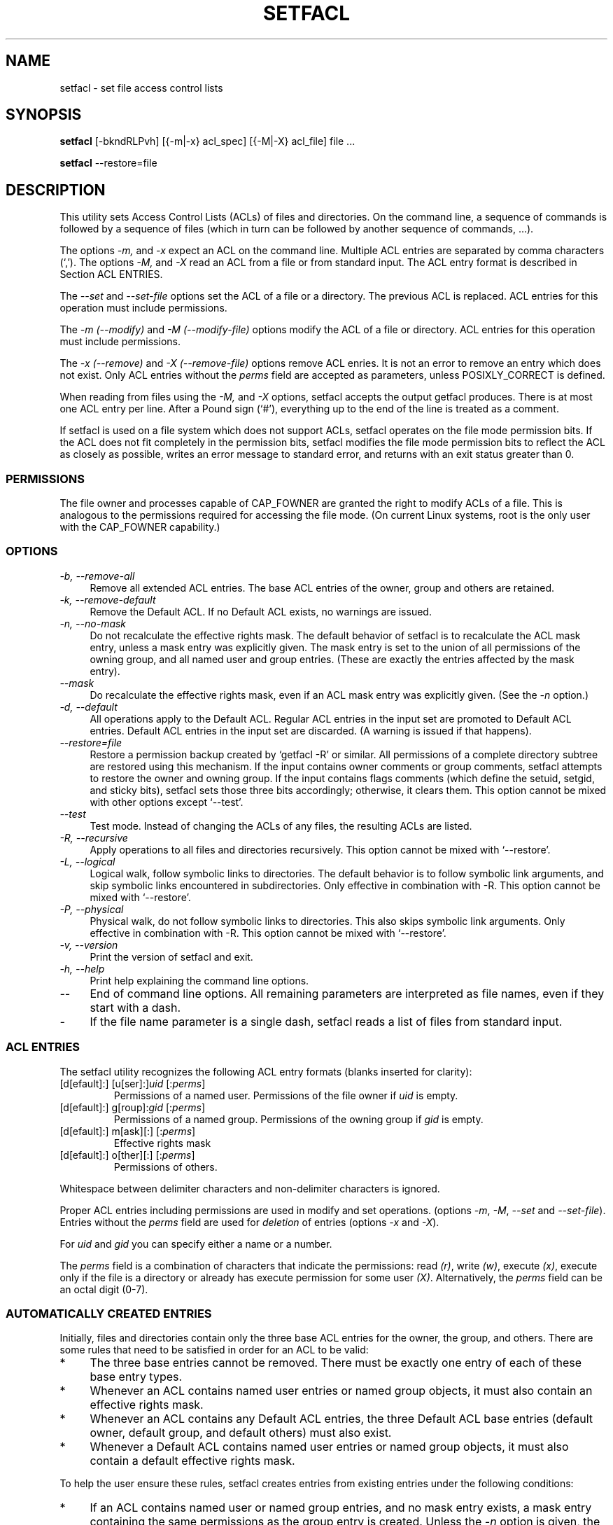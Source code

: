 .\" Access Control Lists manual pages
.\"
.\" (C) 2000 Andreas Gruenbacher, <a.gruenbacher@bestbits.at>
.\"
.\" This is free documentation; you can redistribute it and/or
.\" modify it under the terms of the GNU General Public License as
.\" published by the Free Software Foundation; either version 2 of
.\" the License, or (at your option) any later version.
.\"
.\" The GNU General Public License's references to "object code"
.\" and "executables" are to be interpreted as the output of any
.\" document formatting or typesetting system, including
.\" intermediate and printed output.
.\"
.\" This manual is distributed in the hope that it will be useful,
.\" but WITHOUT ANY WARRANTY; without even the implied warranty of
.\" MERCHANTABILITY or FITNESS FOR A PARTICULAR PURPOSE.  See the
.\" GNU General Public License for more details.
.\"
.\" You should have received a copy of the GNU General Public
.\" License along with this manual.  If not, see
.\" <http://www.gnu.org/licenses/>.
.\"
.TH SETFACL 1 "ACL File Utilities" "May 2000" "Access Control Lists"
.SH NAME
setfacl \- set file access control lists
.SH SYNOPSIS

.B setfacl
[\-bkndRLPvh] [{\-m|\-x} acl_spec] [{\-M|\-X} acl_file] file ...

.B setfacl
\-\-restore=file

.SH DESCRIPTION
This utility sets Access Control Lists (ACLs) of files and directories.
On the command line, a sequence of commands is followed by a sequence of
files (which in turn can be followed by another sequence of commands, ...).

The options
.I \-m,
and
.I \-x
expect an ACL on the command line. Multiple ACL entries are separated
by comma characters (`,'). The options
.I \-M,
and
.I \-X
read an ACL from a file or from standard input. The ACL entry format is described in Section
ACL ENTRIES.

The
.IR "\-\-set" " and " "\-\-set-file"
options set the ACL of a file or a directory. The previous ACL is
replaced.
ACL entries for this operation must include permissions.

The
.IR "\-m (\-\-modify)" " and " "\-M (\-\-modify-file)"
options modify the ACL of a file or directory.
ACL entries for this operation must include permissions.

The
.IR "\-x (\-\-remove)" " and " "\-X (\-\-remove-file)"
options remove ACL enries. It is not an error to remove an entry which
does not exist.  Only ACL entries without the
.I perms
field are accepted as parameters, unless POSIXLY_CORRECT is defined.

When reading from files using the 
.I \-M,
and
.IR \-X
options, setfacl accepts the output getfacl produces.
There is at most one ACL entry per line. After a Pound sign (`#'),
everything up to the end of the line is treated as a comment.

If setfacl is used on a file system which does not support ACLs, setfacl
operates on the file mode permission bits. If the ACL does not fit completely
in the permission bits, setfacl modifies the file mode permission bits to reflect the ACL as closely as possible, writes an error message to standard error, and returns with an exit status greater than 0.

.SS PERMISSIONS
The file owner and processes capable of CAP_FOWNER are granted the right
to modify ACLs of a file. This is analogous to the permissions required
for accessing the file mode. (On current Linux systems, root is the only
user with the CAP_FOWNER capability.)

.SS OPTIONS
.TP 4
.I \-b, \-\-remove-all
Remove all extended ACL entries. The base ACL entries of the owner, group and others are retained.
.TP 4
.I \-k, \-\-remove-default
Remove the Default ACL. If no Default ACL exists, no warnings are issued.
.TP 4
.I \-n, \-\-no-mask
Do not recalculate the effective rights mask. The default behavior of
setfacl is to recalculate the ACL mask entry, unless a mask entry was explicitly given.
The mask entry is set to the union of all permissions of the owning group, and all named user and group entries. (These are exactly the entries affected by the mask entry).
.TP 4
.I \-\-mask
Do recalculate the effective rights mask, even if an ACL mask entry was explicitly given. (See the
.IR "\-n " option.)
.TP 4
.I \-d, \-\-default
All operations apply to the Default ACL. Regular ACL entries in the
input set are promoted to Default ACL entries. Default ACL entries in
the input set are discarded. (A warning is issued if that happens).
.TP 4
.I \-\-restore=file
Restore a permission backup created by `getfacl \-R' or similar. All permissions
of a complete directory subtree are restored using this mechanism. If the input
contains owner comments or group comments, setfacl attempts to restore the
owner and owning group. If the input contains flags comments (which define the setuid,
setgid, and sticky bits), setfacl sets those three bits accordingly; otherwise,
it clears them. This option cannot be mixed with other options except `\-\-test'.
.TP 4
.I \-\-test
Test mode. Instead of changing the ACLs of any files, the resulting ACLs are listed.
.TP 4
.I \-R, \-\-recursive
Apply operations to all files and directories recursively. This option cannot be mixed with `\-\-restore'.
.TP 4
.I \-L, \-\-logical
Logical walk, follow symbolic links to directories. The default behavior is to follow
symbolic link arguments, and skip symbolic links encountered in subdirectories.
Only effective in combination with \-R.
This option cannot be mixed with `\-\-restore'.
.TP 4
.I \-P, \-\-physical
Physical walk, do not follow symbolic links to directories.
This also skips symbolic link arguments.
Only effective in combination with \-R.
This option cannot be mixed with `\-\-restore'.
.TP 4
.I \-v, \-\-version
Print the version of setfacl and exit.
.TP 4
.I \-h, \-\-help
Print help explaining the command line options.
.TP 4
.I \-\-
End of command line options. All remaining parameters are interpreted as file names, even if they start with a dash.
.TP 4
.I \-
If the file name parameter is a single dash, setfacl reads a list of files from standard input.

.SS ACL ENTRIES
The setfacl utility recognizes the following ACL entry formats (blanks
inserted for clarity):

.fam C
.TP
.RI "[d[efault]:] [u[ser]:]" "uid " [: perms ]
.fam T
Permissions of a named user. Permissions of the file owner if
.I uid
is empty.
.fam C
.TP
.RI "[d[efault]:] g[roup]:" "gid " [: perms ]
.fam T
Permissions of a named group. Permissions of the owning group if
.I gid
is empty.
.fam C
.TP
.RI "[d[efault]:] m[ask][:] [:" perms ]
.fam T
Effective rights mask
.fam C
.TP
.RI "[d[efault]:] o[ther][:] [:" perms ]
.fam T
Permissions of others.
.PP
Whitespace between delimiter characters and non-delimiter characters is ignored.
.PP
.PP
Proper ACL entries including permissions are used in modify and set operations. (options
.IR \-m ", " \-M ", " \-\-set " and " \-\-set-file ).
Entries without the
.I perms
field are used for
.I deletion
of entries (options
.IR \-x " and " \-X ).
.PP
For
.I uid
and
.I gid
you can specify either a name or a number.
.PP
The
.I perms
field is a combination of characters that indicate the permissions: read
.IR (r) ,
write
.IR (w) ,
execute
.IR (x) ,
execute only if the file is a directory or already has execute permission
for some user
.IR (X) .
Alternatively, the
.I perms
field can be an octal digit (0\-7).
.PP
.SS AUTOMATICALLY CREATED ENTRIES
Initially, files and directories contain only the three base ACL entries
for the owner, the group, and others. There are some rules that
need to be satisfied in order for an ACL to be valid:
.IP * 4
The three base entries cannot be removed. There must be exactly one
entry of each of these base entry types.
.IP * 4
Whenever an ACL contains named user entries or named group objects,
it must also contain an effective rights mask.
.IP * 4
Whenever an ACL contains any Default ACL entries, the three Default ACL
base entries (default owner, default group, and default others) must also exist.
.IP * 4
Whenever a Default ACL contains named user entries or named group objects,
it must also contain a default effective rights mask.
.PP
To help the user ensure these rules, setfacl creates entries from existing
entries under the following conditions:
.IP * 4
If an ACL contains named user or named group entries, and
no mask entry exists, a mask entry containing the same permissions as
the group entry is created. Unless the
.I \-n
option is given, the permissions of the mask entry are further adjusted to include the union of all permissions affected by the mask entry. (See the
.I \-n
option description).
.IP * 4
If a Default ACL entry is created, and the Default ACL contains no
owner, owning group, or others entry, a copy of the ACL owner, owning group, or others entry is added to the Default ACL.
.IP * 4
If a Default ACL contains named user entries or named group entries, and no mask entry exists, a mask entry containing the same permissions as the default Default ACL's group entry is added. Unless the
.I \-n
option is given, the permissions of the mask entry are further adjusted to inclu
de the union of all permissions affected by the mask entry. (See the
.I \-n
option description).
.PP
.SH EXAMPLES
.PP
Granting an additional user read access
.RS
.fam C
setfacl \-m u:lisa:r file
.fam T
.RE
.PP
Revoking write access from all groups and all named users (using the effective rights mask)
.RS
.fam C
setfacl \-m m::rx file
.fam T
.RE
.PP
Removing a named group entry from a file's ACL
.RS
.fam C
setfacl \-x g:staff file
.fam T
.RE
.PP
Copying the ACL of one file to another
.RS
.fam C
getfacl file1 | setfacl \-\-set-file=\- file2
.fam T
.RE
.PP
Copying the access ACL into the Default ACL
.RS
.fam C
getfacl \-\-access dir | setfacl \-d \-M\- dir
.fam T
.RE
.SH CONFORMANCE TO POSIX 1003.1e DRAFT STANDARD 17
If the environment variable POSIXLY_CORRECT is defined, the default behavior of setfacl changes as follows: All non-standard options are disabled.
The ``default:'' prefix is disabled.
The
.IR \-x " and " \-X
options also accept permission fields (and ignore them). 
.SH AUTHOR
Andreas Gruenbacher,
.RI < a.gruenbacher@bestbits.at >.

Please send your bug reports, suggested features and comments to the
above address.
.SH SEE ALSO
.BR getfacl "(1), " chmod "(1), " umask "(1), " acl (5)
